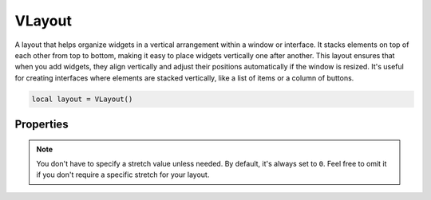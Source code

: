 ===========
VLayout
===========

A layout that helps organize widgets in a vertical arrangement within a window or interface. It stacks elements on top of each other from top to bottom, making it easy to place widgets vertically one after another. This layout ensures that when you add widgets, they align vertically and adjust their positions automatically if the window is resized. It's useful for creating interfaces where elements are stacked vertically, like a list of items or a column of buttons.

.. code-block:: lua

  local layout = VLayout()

Properties
***************

.. function:: addChild(widget, stretch: optional)

  The **optional** stretch parameter in the ``addChild`` method determines how much space a widget occupies relative to other widgets in the layout.

  For instance, if you add three widgets to a vertical layout and set the stretch factor to 0 for the first widget, 1 for the second widget, and 2 for the third widget, the third widget will take up more vertical space compared to the first and second widgets. The space distribution is proportional to the stretch factors assigned to each widget.

  .. code-block:: lua
    
    local layout = VLayout()

    local button1 = Button("Button 1")
    local button2 = Button("Button 2")
    local button3 = Button("Button 3")

    layout:addChild(button1)     -- default stretch factor is 0 anyway
    layout:addChild(button2, 1)  -- stretch factor 1
    layout:addChild(button3, 2)  -- stretch factor 2

.. note::

  You don't have to specify a stretch value unless needed. By default, it's always set to ``0``. Feel free to omit it if you don't require a specific stretch for your layout.

.. function:: setContentAlignment(alignment)
  
  This property allows you to specify the alignment of the widgets within a layout. This method sets the alignment of the entire layout's content within its allocated space. Available alignment flags: ``leading``, ``left``, ``tight``, ``trailing``, ``hcenter``, ``justify``, ``absolute``, ``horizontal_mask``, ``top``, ``bottom``, ``vcenter``, ``center``, ``baseline`` and ``vertical_mask``

.. function:: addLayout(layout)

  This allows you to add an entire layout as a single element within another layout. This is helpful when you want to nest layouts to create more complex UI structures.

.. function:: addStretch(stretch)
  
  This property is used to add stretchable space within a layout. This stretchable space pushes the widgets towards the beginning or end of the layout, depending on where the stretch is added.

  For instance, if you have a horizontal layout and you add addStretch before and after adding widgets, it will push the widgets to the center, creating space before and after them that expands or contracts based on the available space.

  .. code-block:: lua

    local layout = HLayout()

    local button1 = Button("Button 1")
    local button2 = Button("Button 2")
    local button3 = Button("Button 3")

    layout:addStretch(1)  -- Adds stretchable space before buttons
    layout:addChild(button1)
    layout:addChild(button2)
    layout:addChild(button3)
    layout:addStretch(1)  -- Adds stretchable space after buttons

.. function:: setMargins(left, top,right,bottom)

  Sets the margins of the layout